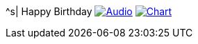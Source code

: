 ^s| [big]#Happy Birthday#
image:button-audio.png[Audio, window=_blank, link=data/happy-birthday.mp3] 
image:button-chart.png[Chart, window=_blank, link=data/happy-birthday.png] 
